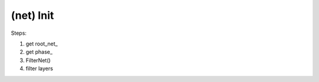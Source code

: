 ##############################################################################
(net) Init
##############################################################################

Steps:

1. get root_net_
2. get phase_
3. FilterNet()
4. filter layers
